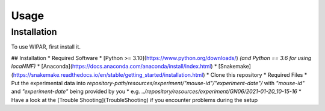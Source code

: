 Usage
=====

Installation
------------

To use WIPAR, first install it.

## Installation
* Required Software
* [Python >= 3.10](https://www.python.org/downloads/) *(and Python == 3.6 for using locaNMF)*
* [Anaconda](https://docs.anaconda.com/anaconda/install/index.html)
* [Snakemake](https://snakemake.readthedocs.io/en/stable/getting_started/installation.html)
* Clone this repository
* Required Files
* Put the experimental data into `repository-path/resources/experiment/"mouse-id"/"experiment-date"/` with *"mouse-id"* and *"experiment-date"* being provided by you
* e.g. `../repository/resources/experiment/GN06/2021-01-20_10-15-16`
* Have a look at the [Trouble Shooting](TroubleShooting) if you encounter problems during the setup